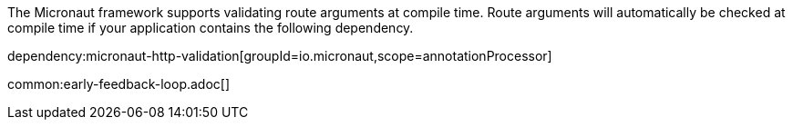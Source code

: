 The Micronaut framework supports validating route arguments at compile time. Route arguments will automatically be checked at compile time if your application contains the following dependency.

dependency:micronaut-http-validation[groupId=io.micronaut,scope=annotationProcessor]

common:early-feedback-loop.adoc[]